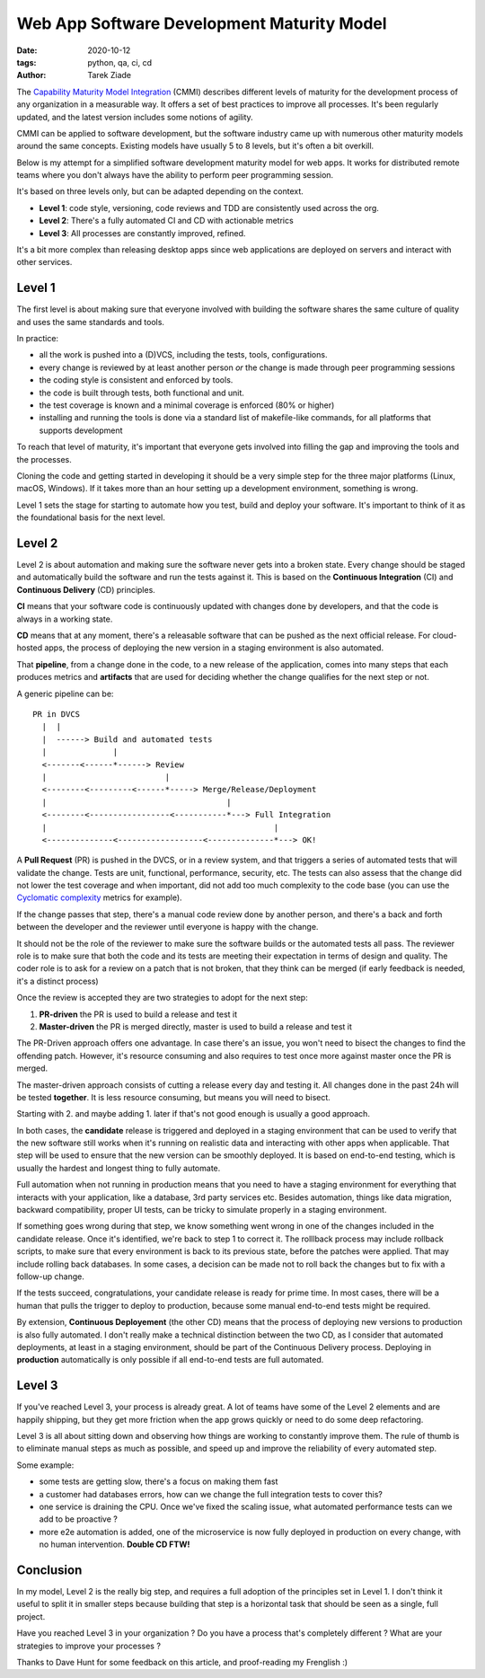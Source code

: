 Web App Software Development Maturity Model
###########################################

:date: 2020-10-12
:tags: python, qa, ci, cd
:author: Tarek Ziade


The `Capability Maturity Model Integration
<https://en.wikipedia.org/wiki/Capability_Maturity_Model_Integration>`_ (CMMI)
describes different levels of maturity for the development process of any
organization in a measurable way. It offers a set of best practices
to improve all processes. It's been regularly updated, and the latest
version includes some notions of agility.

CMMI can be applied to software development, but the software industry came
up with numerous other maturity models around the same concepts.
Existing models have usually 5 to 8 levels, but it's often a bit overkill.

Below is my attempt for a simplified software development maturity model for
web apps. It works for distributed remote teams where you don't always
have the ability to perform peer programming session.

It's based on three levels only, but can be adapted depending on the
context.

- **Level 1**: code style, versioning, code reviews and TDD are consistently
  used across the org.
- **Level 2**: There's a fully automated CI and CD with actionable metrics
- **Level 3**: All processes are constantly improved, refined.

It's a bit more complex than releasing desktop apps since web applications
are deployed on servers and interact with other services.

Level 1
-------

The first level is about making sure that everyone involved with building the
software shares the same culture of quality and uses the same standards and
tools.

In practice:

- all the work is pushed into a (D)VCS, including the tests, tools, configurations.
- every change is reviewed by at least another person *or* the change is made
  through peer programming sessions
- the coding style is consistent and enforced by tools.
- the code is built through tests, both functional and unit.
- the test coverage is known and a minimal coverage is enforced (80% or higher)
- installing and running the tools is done via a standard list of makefile-like
  commands, for all platforms that supports development

To reach that level of maturity, it's important that everyone gets involved
into filling the gap and improving the tools and the processes.

Cloning the code and getting started in developing it should be a very simple
step for the three major platforms (Linux, macOS, Windows). If it takes more
than an hour setting up a development environment, something is wrong.

Level 1 sets the stage for starting to automate how you test, build and
deploy your software. It's important to think of it as the foundational
basis for the next level.

Level 2
-------

Level 2 is about automation and making sure the software never gets into a
broken state. Every change should be staged and automatically build the
software and run the tests against it. This is based on the
**Continuous Integration** (CI) and **Continuous Delivery** (CD) principles.

**CI** means that your software code is continuously updated with changes
done by developers, and that the code is always in a working state.

**CD** means that at any moment, there's a releasable software that can be
pushed as the next official release. For cloud-hosted apps, the process of
deploying the new version in a staging environment is also automated.

That **pipeline**, from a change done in the code, to a new release of the
application, comes into many steps that each produces metrics and **artifacts**
that are used for deciding whether the change qualifies for the next step or
not.

A generic pipeline can be::

    PR in DVCS
      |  |
      |  ------> Build and automated tests
      |              |
      <-------<------*------> Review
      |                         |
      <--------<---------<------*-----> Merge/Release/Deployment
      |                                      |
      <--------<-----------------<-----------*---> Full Integration
      |                                                |
      <--------------<------------------<--------------*---> OK!


A **Pull Request** (PR) is pushed in the DVCS, or in a review system, and that
triggers a series of automated tests that will validate the change. Tests are
unit, functional, performance, security, etc. The tests can also assess that
the change did not lower the test coverage and when important, did not add too
much complexity to the code base (you can use the `Cyclomatic complexity
<https://en.wikipedia.org/wiki/Cyclomatic_complexity>`_ metrics for example).

If the change passes that step, there's a manual code review done
by another person, and there's a back and forth between the developer
and the reviewer until everyone is happy with the change.

It should not be the role of the reviewer to make sure the software builds or
the automated tests all pass. The reviewer role is to make sure that both  the
code and its tests are meeting their expectation in terms of design and
quality. The coder role is to ask for a review on a patch that is not broken,
that they think can be merged (if early feedback is needed, it's a distinct
process)

Once the review is accepted they are two strategies to adopt for
the next step:

1. **PR-driven** the PR is used to build a release and test it
2. **Master-driven** the PR is merged directly, master is used to build a release and test it

The PR-Driven approach offers one advantage. In case there's an issue, you won't
need to bisect the changes to find the offending patch. However, it's resource consuming
and also requires to test once more against master once the PR is merged.

The master-driven approach consists of cutting a release every day and testing it.
All changes done in the past 24h will be tested **together**. It is less resource
consuming, but means you will need to bisect.

Starting with 2. and maybe adding 1. later if that's not good enough is usually
a good approach.

In both cases, the **candidate** release is triggered and deployed in a staging
environment that can be used to verify that the new software still works when
it's running on realistic data and interacting with other apps when applicable.
That step will be used to ensure that the new version can be smoothly deployed.
It is based on end-to-end testing, which is usually the hardest and longest
thing to fully automate.

Full automation when not running in production means that you need to have a
staging environment for everything that interacts with your application, like a
database, 3rd party services etc. Besides automation, things like data
migration, backward compatibility, proper UI tests, can be tricky to simulate
properly in a staging environment.

If something goes wrong during that step, we know something went wrong
in one of the changes included in the candidate release. Once it's identified,
we're back to step 1 to correct it. The rolllback process may include
rollback scripts, to make sure that every environment is back to its
previous state, before the patches were applied. That may include rolling
back databases. In some cases, a decision can be made not to roll back the
changes but to fix with a follow-up change.

If the tests succeed, congratulations, your candidate release is ready for prime
time. In most cases, there will be a human that pulls the trigger to deploy
to production, because some manual end-to-end tests might be required.

By extension, **Continuous Deployement** (the other CD) means that the process
of deploying new versions to production is also fully automated. I don't really
make a technical distinction between the two CD, as I consider that automated
deployments, at least in a staging environment, should be part of the
Continuous Delivery process. Deploying in **production** automatically is only
possible if all end-to-end tests are full automated.


Level 3
-------

If you've reached Level 3, your process is already great. A lot of teams have
some of the Level 2 elements and are happily shipping, but they get more
friction when the app grows quickly or need to do some deep refactoring.

Level 3 is all about sitting down and observing how things are working to
constantly improve them. The rule of thumb is to eliminate manual steps as much
as possible, and speed up and improve the reliability of every automated step.

Some example:

- some tests are getting slow, there's a focus on making them fast
- a customer had databases errors, how can we change the full integration
  tests to cover this?
- one service is draining the CPU. Once we've fixed the scaling issue,
  what automated performance tests can we add to be proactive ?
- more e2e automation is added, one of the microservice is now fully
  deployed in production on every change, with no human intervention.
  **Double CD FTW!**


Conclusion
----------

In my model, Level 2 is the really big step, and requires a full adoption
of the principles set in Level 1. I don't think it useful to split it in smaller
steps because building that step is a horizontal task that should be seen as
a single, full project.

Have you reached Level 3 in your organization ? Do  you have a process that's
completely different ? What are your strategies to improve your processes ?

Thanks to  Dave Hunt for some feedback on this article, and proof-reading
my Frenglish  :)
